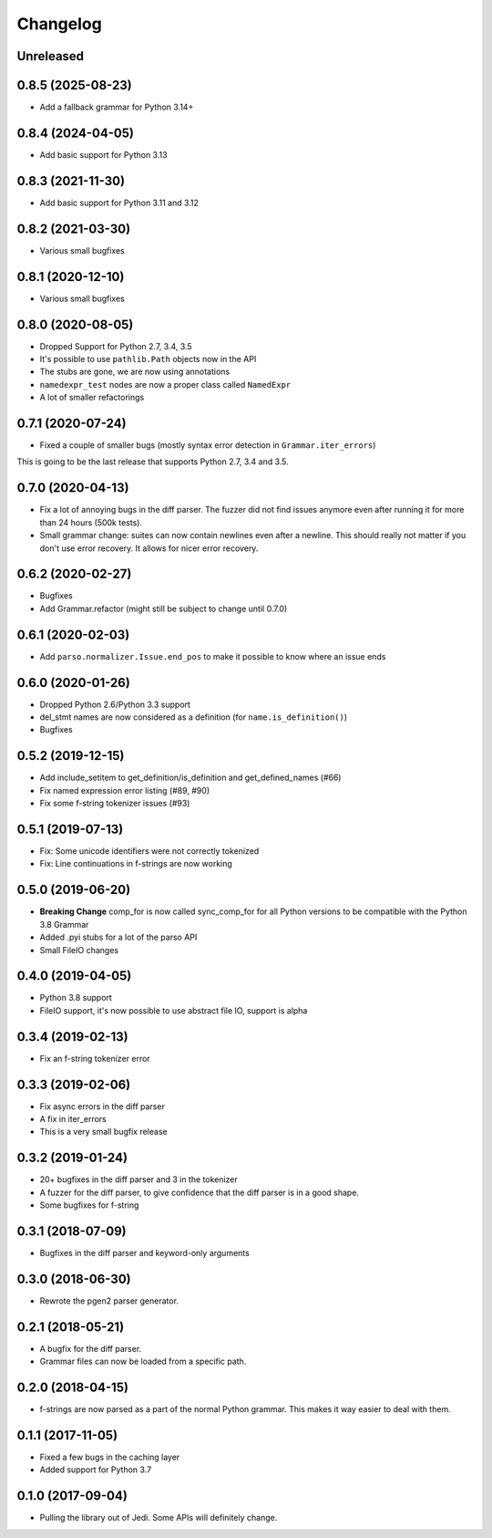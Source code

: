 .. :changelog:

Changelog
---------

Unreleased
++++++++++

0.8.5 (2025-08-23)
++++++++++++++++++

- Add a fallback grammar for Python 3.14+

0.8.4 (2024-04-05)
++++++++++++++++++

- Add basic support for Python 3.13

0.8.3 (2021-11-30)
++++++++++++++++++

- Add basic support for Python 3.11 and 3.12

0.8.2 (2021-03-30)
++++++++++++++++++

- Various small bugfixes

0.8.1 (2020-12-10)
++++++++++++++++++

- Various small bugfixes

0.8.0 (2020-08-05)
++++++++++++++++++

- Dropped Support for Python 2.7, 3.4, 3.5
- It's possible to use ``pathlib.Path`` objects now in the API
- The stubs are gone, we are now using annotations
- ``namedexpr_test`` nodes are now a proper class called ``NamedExpr``
- A lot of smaller refactorings

0.7.1 (2020-07-24)
++++++++++++++++++

- Fixed a couple of smaller bugs (mostly syntax error detection in
  ``Grammar.iter_errors``)

This is going to be the last release that supports Python 2.7, 3.4 and 3.5.

0.7.0 (2020-04-13)
++++++++++++++++++

- Fix a lot of annoying bugs in the diff parser. The fuzzer did not find
  issues anymore even after running it for more than 24 hours (500k tests).
- Small grammar change: suites can now contain newlines even after a newline.
  This should really not matter if you don't use error recovery. It allows for
  nicer error recovery.

0.6.2 (2020-02-27)
++++++++++++++++++

- Bugfixes
- Add Grammar.refactor (might still be subject to change until 0.7.0)

0.6.1 (2020-02-03)
++++++++++++++++++

- Add ``parso.normalizer.Issue.end_pos`` to make it possible to know where an
  issue ends

0.6.0 (2020-01-26)
++++++++++++++++++

- Dropped Python 2.6/Python 3.3 support
- del_stmt names are now considered as a definition
  (for ``name.is_definition()``)
- Bugfixes

0.5.2 (2019-12-15)
++++++++++++++++++

- Add include_setitem to get_definition/is_definition and get_defined_names (#66)
- Fix named expression error listing (#89, #90)
- Fix some f-string tokenizer issues (#93)

0.5.1 (2019-07-13)
++++++++++++++++++

- Fix: Some unicode identifiers were not correctly tokenized
- Fix: Line continuations in f-strings are now working

0.5.0 (2019-06-20)
++++++++++++++++++

- **Breaking Change** comp_for is now called sync_comp_for for all Python
  versions to be compatible with the Python 3.8 Grammar
- Added .pyi stubs for a lot of the parso API
- Small FileIO changes

0.4.0 (2019-04-05)
++++++++++++++++++

- Python 3.8 support
- FileIO support, it's now possible to use abstract file IO, support is alpha

0.3.4 (2019-02-13)
+++++++++++++++++++

- Fix an f-string tokenizer error

0.3.3 (2019-02-06)
+++++++++++++++++++

- Fix async errors in the diff parser
- A fix in iter_errors
- This is a very small bugfix release

0.3.2 (2019-01-24)
+++++++++++++++++++

- 20+ bugfixes in the diff parser and 3 in the tokenizer
- A fuzzer for the diff parser, to give confidence that the diff parser is in a
  good shape.
- Some bugfixes for f-string

0.3.1 (2018-07-09)
+++++++++++++++++++

- Bugfixes in the diff parser and keyword-only arguments

0.3.0 (2018-06-30)
+++++++++++++++++++

- Rewrote the pgen2 parser generator.

0.2.1 (2018-05-21)
+++++++++++++++++++

- A bugfix for the diff parser.
- Grammar files can now be loaded from a specific path.

0.2.0 (2018-04-15)
+++++++++++++++++++

- f-strings are now parsed as a part of the normal Python grammar. This makes
  it way easier to deal with them.

0.1.1 (2017-11-05)
+++++++++++++++++++

- Fixed a few bugs in the caching layer
- Added support for Python 3.7

0.1.0 (2017-09-04)
+++++++++++++++++++

- Pulling the library out of Jedi. Some APIs will definitely change.
